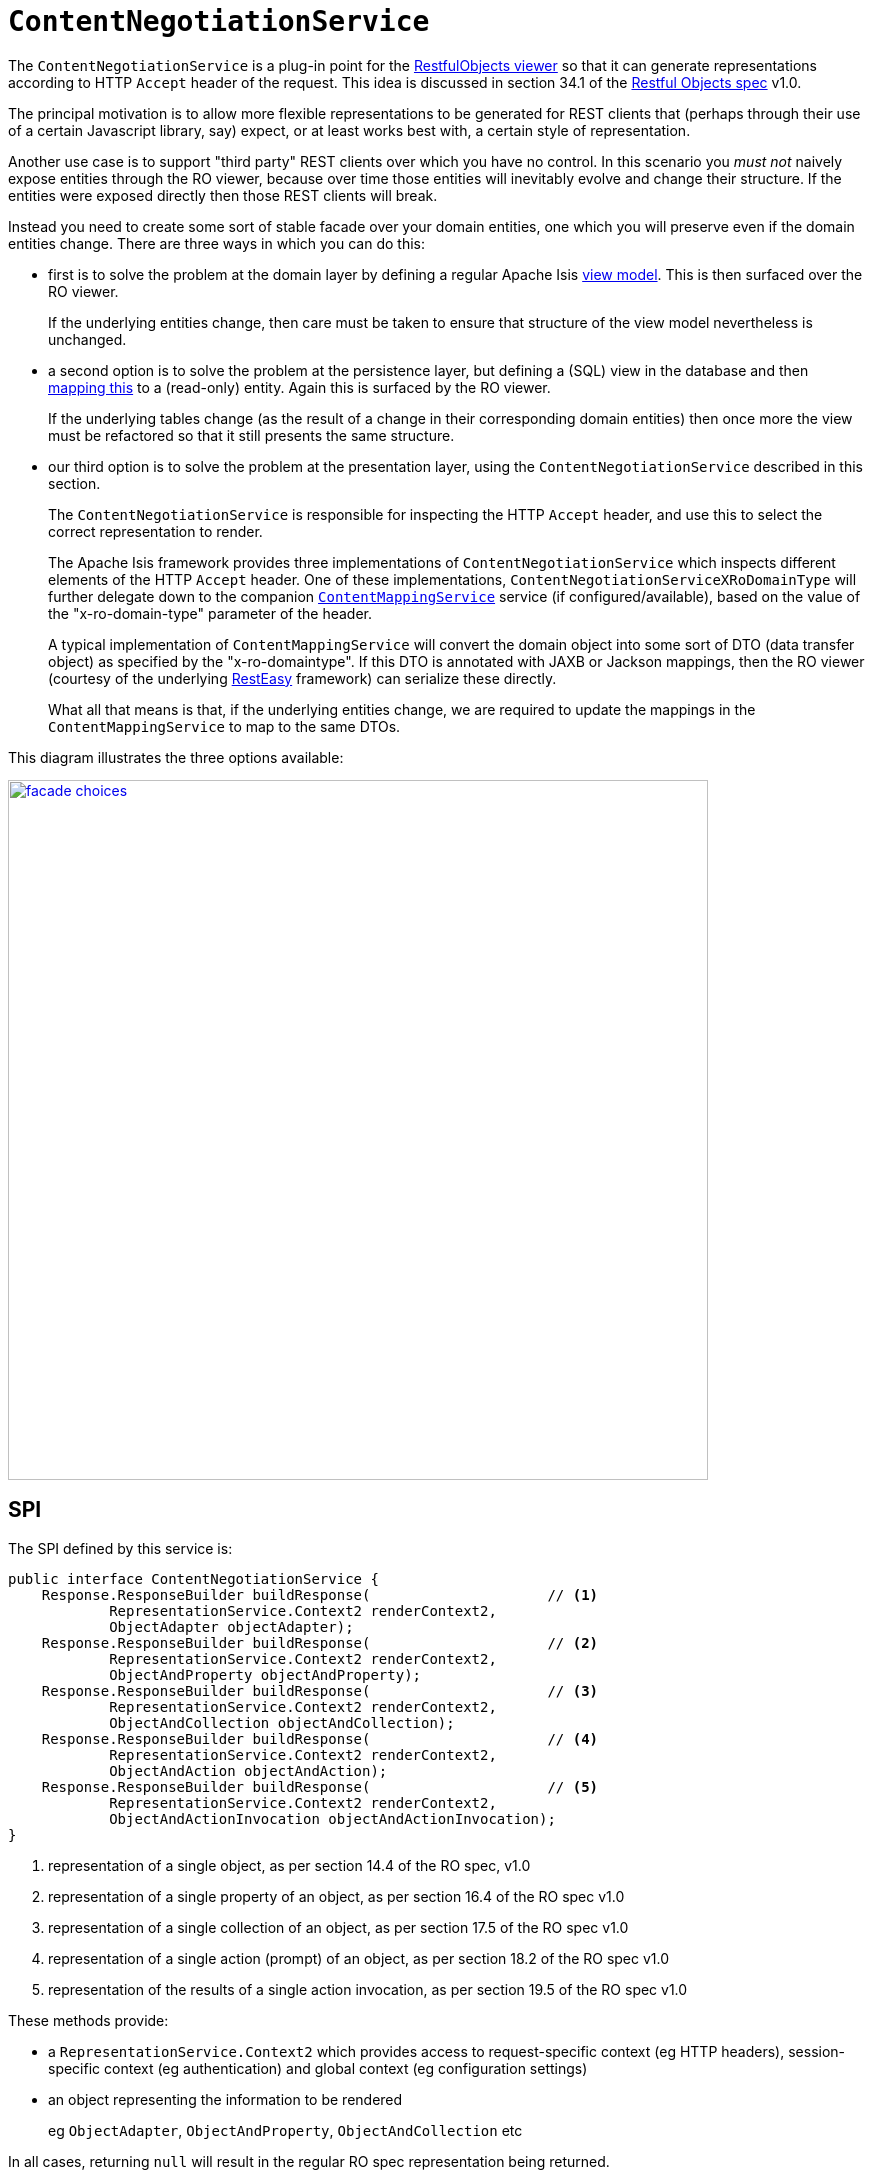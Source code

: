 = `ContentNegotiationService`
:Notice: Licensed to the Apache Software Foundation (ASF) under one or more contributor license agreements. See the NOTICE file distributed with this work for additional information regarding copyright ownership. The ASF licenses this file to you under the Apache License, Version 2.0 (the "License"); you may not use this file except in compliance with the License. You may obtain a copy of the License at. http://www.apache.org/licenses/LICENSE-2.0 . Unless required by applicable law or agreed to in writing, software distributed under the License is distributed on an "AS IS" BASIS, WITHOUT WARRANTIES OR  CONDITIONS OF ANY KIND, either express or implied. See the License for the specific language governing permissions and limitations under the License.



The `ContentNegotiationService` is a plug-in point for the xref:vro:ROOT:about.adoc[RestfulObjects viewer] so that it can generate representations according to HTTP `Accept` header of the request.  This idea is discussed in section 34.1 of the link:http://restfulobjects.org[Restful Objects spec] v1.0.

The principal motivation is to allow more flexible representations to be generated for REST clients that (perhaps through their use of a certain Javascript library, say) expect, or at least works best with, a certain style of representation.

Another use case is to support "third party" REST clients over which you have no control.  In this scenario you _must not_ naively expose entities through the RO viewer, because over time those entities will inevitably evolve and change their structure.  If the entities were exposed directly then those REST clients will break.

Instead you need to create some sort of stable facade over your domain entities, one which you will preserve even if the domain entities change.  There are three ways in which you can do this:

* first is to solve the problem at the domain layer by defining a regular Apache Isis xref:userguide:fun:building-blocks.adoc#view-models[view model].  This is then surfaced over the RO viewer.  +
+
If the underlying entities change, then care must be taken to ensure that structure of the view model nevertheless is unchanged.

* a second option is to solve the problem at the persistence layer, but defining a (SQL) view in the database and then xref:pjdo:ROOT:jdo-mappings.adoc#mapping-to-a-view[mapping this] to a (read-only) entity.  Again this is surfaced by the RO viewer.  +
+
If the underlying tables change (as the result of a change in their corresponding domain entities) then once more the view must be refactored so that it still presents the same structure.

* our third option is to solve the problem at the presentation layer, using the `ContentNegotiationService` described in this section. +
+
The `ContentNegotiationService` is responsible for inspecting the HTTP `Accept` header, and use this to select the correct representation to render.  +
+
The Apache Isis framework provides three implementations of `ContentNegotiationService` which inspects different elements of the HTTP `Accept` header.  One of these implementations, `ContentNegotiationServiceXRoDomainType` will further delegate down to the companion xref:refguide:applib-svc:presentation-layer-spi/ContentMappingService.adoc[`ContentMappingService`] service (if configured/available), based on the value of the "x-ro-domain-type" parameter of the header. +
+
A typical implementation of `ContentMappingService` will convert the domain object into some sort of DTO (data transfer object) as specified by the "x-ro-domaintype".  If this DTO is annotated with JAXB or Jackson mappings, then the RO viewer (courtesy of the underlying link:http://resteasy.jboss.org/[RestEasy] framework) can serialize these directly. +
+
What all that means is that, if the underlying entities change, we are required to update the mappings in the `ContentMappingService` to map to the same DTOs.

This diagram illustrates the three options available:

image::ContentNegotiationService/facade-choices.png[width="700px",link="{imagesdir}/ContentNegotiationService/facade-choices.png"]




== SPI

The SPI defined by this service is:

[source,java]
----
public interface ContentNegotiationService {
    Response.ResponseBuilder buildResponse(                     // <1>
            RepresentationService.Context2 renderContext2,
            ObjectAdapter objectAdapter);
    Response.ResponseBuilder buildResponse(                     // <2>
            RepresentationService.Context2 renderContext2,
            ObjectAndProperty objectAndProperty);
    Response.ResponseBuilder buildResponse(                     // <3>
            RepresentationService.Context2 renderContext2,
            ObjectAndCollection objectAndCollection);
    Response.ResponseBuilder buildResponse(                     // <4>
            RepresentationService.Context2 renderContext2,
            ObjectAndAction objectAndAction);
    Response.ResponseBuilder buildResponse(                     // <5>
            RepresentationService.Context2 renderContext2,
            ObjectAndActionInvocation objectAndActionInvocation);
}
----
<1> representation of a single object, as per section 14.4 of the RO spec, v1.0
<2> representation of a single property of an object, as per section 16.4 of the RO spec v1.0
<3> representation of a single collection of an object, as per section 17.5 of the RO spec v1.0
<4> representation of a single action (prompt) of an object, as per section 18.2 of the RO spec v1.0
<5> representation of the results of a single action invocation, as per section 19.5 of the RO spec v1.0

These methods provide:

* a `RepresentationService.Context2` which provides access to request-specific context (eg HTTP headers), session-specific context (eg authentication) and global context (eg configuration settings)

* an object representing the information to be rendered +
+
eg `ObjectAdapter`, `ObjectAndProperty`, `ObjectAndCollection` etc

In all cases, returning `null` will result in the regular RO spec representation being returned.





== Implementation

`ContentNegotiationServiceAbstract` (in `o.a.i.v.ro.rendering.service.conneg`) provides a no-op implementation of the SPI, along with supporting methods:

[source,java]
----
public abstract class ContentNegotiationServiceAbstract implements ContentNegotiationService {
    ...
    protected Object objectOf(final ObjectAdapter objectAdapter) { /* ... */ }
    protected Object returnedObjectOf(ObjectAndActionInvocation objectAndActionInvocation) { /* ... */ }

    protected Class<?> loadClass(String cls) { /* ... */ }

    protected void ensureJaxbAnnotated(Class<?> domainType) { /* ... */ }
    protected void ensureDomainObjectAssignable(
        String xRoDomainType, Class<?> domainType, Object domainObject) { /* ... */ }
}
----

As discussed in the introduction, the framework also provides three implementation of this service, one of which is `o.a.i.v.ro.rendering.service.conneg.ContentNegotiationServiceXRoDomainType`.   This implementation handles content negotiation for two of the possible representations, object representations and for action result representations:

* For object representations it will handle requests with HTTP `Accept` headers of the form:
** `application/json;profile=urn:org.restfulobjects:repr-types/object;x-ro-domain-type=...`
** `application/xml;profile=urn:org.restfulobjects:repr-types/object;x-ro-domain-type=...`

* for action result representations it will similarly handle requests with HTTP `Accept` headers of the form:
** `application/json;profile=urn:org.restfulobjects:repr-types/action-result;x-ro-domain-type=...` +
** `application/xml;profile=urn:org.restfulobjects:repr-types/action-result;x-ro-domain-type=...`


The value of the `x-ro-domain-type` parameter corresponds to the DTO to be mapped into by the xref:refguide:applib-svc:presentation-layer-spi/ContentMappingService.adoc[`ContentMappingService`].

If the DTO is annotated with JAXB, then also note that the runtime type must be annotated with the JAXB `javax.xml.bind.annotation.XmlRootElement` so that RestEasy is able to unambiguously serialize it.

The other two implementations of `ContentNegotiationService` are:

* `ContentNegotiationServiceForRestfulObjectsV1_0` +
+
which returns representations according to the link:http://restfulobjects.org[Restful Objects] spec.
+
One extension (specific to Apache Isis, not part of the RO spec) is that actions can also be invoked with an HTTP `Accept` header of the form:
+
`application/json;profile=urn:org.restfulobjects:repr-types/object`
+
If the action result returns a collection then this will automatically converted to a `DomainObjectList` view model.
This can be useful for generic viewers.


* `ContentNegotiationServiceOrgApacheIsisV1` +
+
which returns xref:vro:ROOT:simplified-representations.adoc[simplified representations]



== Usage

You can find an example of all these services in the http://github.com/apache/isis-app-todoapp[TodoApp].  This defines a `ToDoItemDto` class that is JAXB annotated (it is in fact generated from an XSD).

The example app also includes an implementation of `ContentMappingService` that maps `todoapp.dom.module.todoitem.ToDoItem` entities to `todoapp.dto.module.todoitem.ToDoItemDto` classes.

A REST client can therefore request a DTO representation of an entity by invoking

[source]
----
http://localhost:8080/restful/objects/TODO/0
----

with an `Accept` header of:

[source]
----
application/xml;profile=urn:org.restfulobjects:repr-types/object;x-ro-domain-type=todoapp.dto.module.todoitem.ToDoItemDto
----

will result in an XML serialization of that class:

image::ContentNegotiationService/accept-xml.png[width="700px",link="{imagesdir}/ContentNegotiationService/accept-xml.png"]


while similarly hitting the same URL with an `Accept` header of:

[source]
----
application/json;profile=urn:org.restfulobjects:repr-types/object;x-ro-domain-type=todoapp.dto.module.todoitem.ToDoItemDto
----

will result in the JSON serialization of that class:

image::ContentNegotiationService/accept-json.png[width="700px",link="{imagesdir}/ContentNegotiationService/accept-json.png"]




== Configuration

The default `ContentNegotiationServiceXRoDomainType` implementation provides a xref:refguide:config:configuring-core.adoc[configuration property] which controls whether a mapped domain object is pretty-printed (formatted, indented) or not:

[source,ini]
----
isis.services.ContentNegotiationServiceXRoDomainType.prettyPrint=true
----

If the property is not set, then the default depends on the xref:refguide:config:deployment-types.adoc[deployment type]; production mode will disable pretty printing, while prototyping mode will enable it.





== Registering the Services

Apache Isis' default implementations of `ContentNegotiationService` service are automatically registered and injected (it is annotated with `@DomainService`) so no further configuration is required.

To use an alternative implementation, use Spring's link:https://docs.spring.io/spring-framework/docs/current/javadoc-api/org/springframework/core/annotation/Order.html[`@Order`] annotation (as explained in the xref:refguide:applib-svc:about.adoc#overriding-the-services.adoc[introduction] to this guide).



== Related Services

The default implementation of `ContentNegotiationService` delegates to xref:refguide:applib-svc:presentation-layer-spi/ContentMappingService.adoc[`ContentMappingService`] (if present) to convert domain entities into a stable form (eg DTO).

The `ContentNegotiationService` is itself called by the (default implementation of) xref:core:runtime-services:presentation-layer/RepresentationService.adoc[`RepresentationService`].
